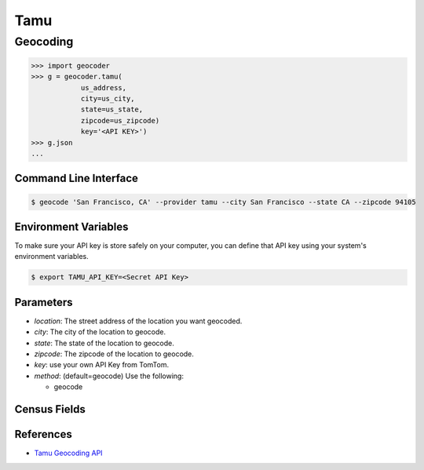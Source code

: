 Tamu
======


Geocoding
~~~~~~~~~

.. code-block:: python

    >>> import geocoder
    >>> g = geocoder.tamu(
                us_address,
                city=us_city,
                state=us_state,
                zipcode=us_zipcode)
                key='<API KEY>')
    >>> g.json
    ...

Command Line Interface
----------------------

.. code-block:: bash

    $ geocode 'San Francisco, CA' --provider tamu --city San Francisco --state CA --zipcode 94105 

Environment Variables
----------------------

To make sure your API key is store safely on your computer, you can define that API key using your system's environment variables.

.. code-block:: bash

    $ export TAMU_API_KEY=<Secret API Key>

Parameters
----------

- `location`: The street address of the location you want geocoded.
- `city`: The city of the location to geocode.
- `state`: The state of the location to geocode.
- `zipcode`: The zipcode of the location to geocode.
- `key`: use your own API Key from TomTom.
- `method`: (default=geocode) Use the following:

  - geocode

Census Fields
-------------

References
----------
- `Tamu Geocoding API <http://geoservices.tamu.edu/Services/Geocode/WebService/>`_
